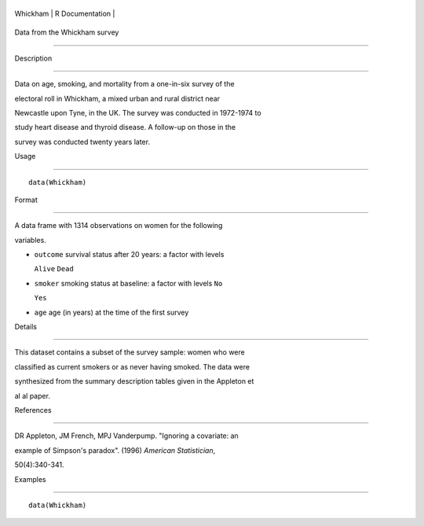 +------------+-------------------+
| Whickham   | R Documentation   |
+------------+-------------------+

Data from the Whickham survey
-----------------------------

Description
~~~~~~~~~~~

Data on age, smoking, and mortality from a one-in-six survey of the
electoral roll in Whickham, a mixed urban and rural district near
Newcastle upon Tyne, in the UK. The survey was conducted in 1972-1974 to
study heart disease and thyroid disease. A follow-up on those in the
survey was conducted twenty years later.

Usage
~~~~~

::

    data(Whickham)

Format
~~~~~~

A data frame with 1314 observations on women for the following
variables.

-  ``outcome`` survival status after 20 years: a factor with levels
   ``Alive`` ``Dead``

-  ``smoker`` smoking status at baseline: a factor with levels ``No``
   ``Yes``

-  ``age`` age (in years) at the time of the first survey

Details
~~~~~~~

This dataset contains a subset of the survey sample: women who were
classified as current smokers or as never having smoked. The data were
synthesized from the summary description tables given in the Appleton et
al al paper.

References
~~~~~~~~~~

DR Appleton, JM French, MPJ Vanderpump. "Ignoring a covariate: an
example of Simpson's paradox". (1996) *American Statistician*,
50(4):340-341.

Examples
~~~~~~~~

::

    data(Whickham)

